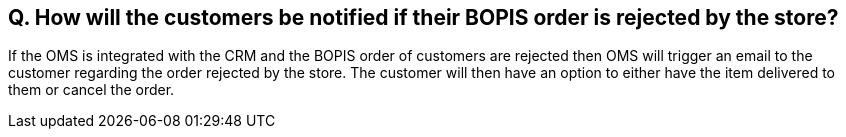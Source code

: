 == Q. How will the customers be notified if their BOPIS order is rejected by the store?

If the OMS is integrated with the CRM and the BOPIS order of customers are rejected then OMS will trigger an email to the customer regarding the order rejected by the store. The customer will then have an option to either have the item delivered to them or cancel the order.

